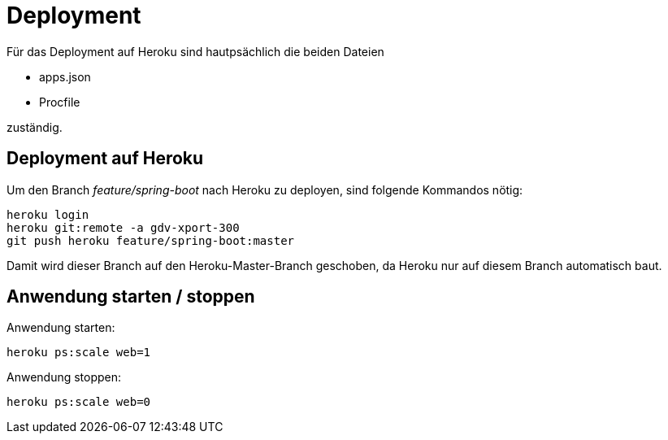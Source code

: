 = Deployment

Für das Deployment auf Heroku sind hautpsächlich die beiden Dateien

  * apps.json
  * Procfile

zuständig.

== Deployment auf Heroku

Um den Branch _feature/spring-boot_ nach Heroku zu deployen, sind folgende
Kommandos nötig:

----
heroku login
heroku git:remote -a gdv-xport-300
git push heroku feature/spring-boot:master
----

Damit wird dieser Branch auf den Heroku-Master-Branch geschoben, da Heroku
nur auf diesem Branch automatisch baut.

== Anwendung starten / stoppen

Anwendung starten:
----
heroku ps:scale web=1
----

Anwendung stoppen:
----
heroku ps:scale web=0
----

